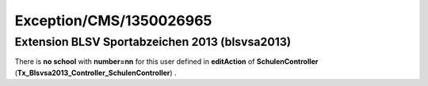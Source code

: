 .. _firstHeading:

Exception/CMS/1350026965
========================

Extension BLSV Sportabzeichen 2013 (blsvsa2013)
-----------------------------------------------

There is **no school** with **number=nn** for this user defined in
**editAction** of **SchulenController**
(**Tx_Blsvsa2013_Controller_SchulenController**) .
